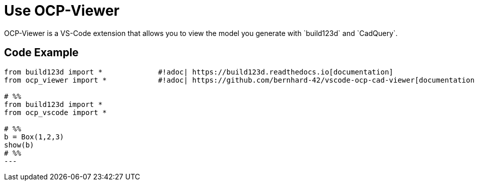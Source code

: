 = Use OCP-Viewer 
:the_libs: `build123d` and `CadQuery`

OCP-Viewer is a VS-Code extension that allows you to view the model you generate with {the_libs}.

== Code Example

[source,python]
----
from build123d import *             #!adoc| https://build123d.readthedocs.io[documentation]
from ocp_viewer import *            #!adoc| https://github.com/bernhard-42/vscode-ocp-cad-viewer[documentation on Github]

# %%
from build123d import *
from ocp_vscode import *

# %%
b = Box(1,2,3)
show(b)
# %%
---
